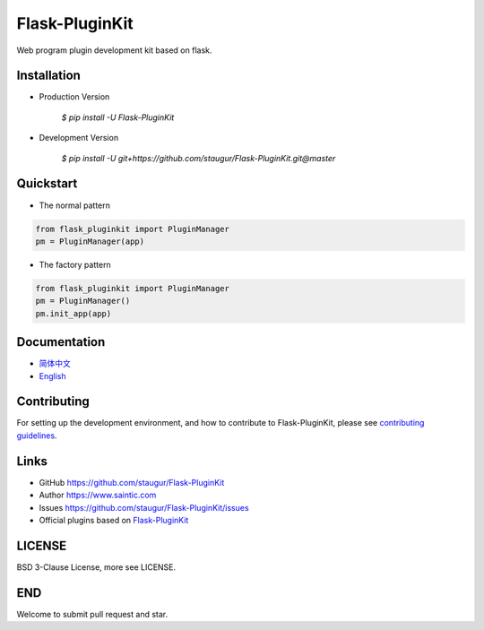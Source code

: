Flask-PluginKit
===============

Web program plugin development kit based on flask.

|Build Status| |Documentation Status| |codecov| |PyPI|


Installation
------------

- Production Version

    `$ pip install -U Flask-PluginKit`

- Development Version

    `$ pip install -U git+https://github.com/staugur/Flask-PluginKit.git@master`


Quickstart
----------

- The normal pattern

.. code:: python

    from flask_pluginkit import PluginManager
    pm = PluginManager(app)

- The factory pattern

.. code:: python

    from flask_pluginkit import PluginManager
    pm = PluginManager()
    pm.init_app(app)


Documentation
-------------

-  `简体中文 <https://flask-pluginkit.rtfd.vip/zh_CN/latest/>`__

-  `English <https://flask-pluginkit.rtfd.vip/en/latest/>`__


Contributing
------------

For setting up the development environment,
and how to contribute to Flask-PluginKit,
please see `contributing guidelines`_.

.. _contributing guidelines: https://github.com/staugur/Flask-PluginKit/blob/master/CONTRIBUTING.rst


Links
-----

-  GitHub https://github.com/staugur/Flask-PluginKit
-  Author https://www.saintic.com
-  Issues https://github.com/staugur/Flask-PluginKit/issues
-  Official plugins based on `Flask-PluginKit <https://github.com/saintic?q=flask-pluginkit>`_


LICENSE
-------

BSD 3-Clause License, more see LICENSE.


END
---

Welcome to submit pull request and star.

.. |Build Status| image:: https://github.com/staugur/Flask-PluginKit/actions/workflows/ci.yml/badge.svg
    :target: https://github.com/staugur/Flask-PluginKit/actions/workflows/ci.yml
.. |Documentation Status| image:: https://open.saintic.com/rtfd/badge/flask-pluginkit
    :target: https://flask-pluginkit.rtfd.vip
.. |codecov| image:: https://codecov.io/gh/staugur/Flask-PluginKit/branch/master/graph/badge.svg
    :target: https://codecov.io/gh/staugur/Flask-PluginKit
.. |PyPI| image:: https://img.shields.io/pypi/v/Flask-PluginKit.svg?style=popout
    :target: https://pypi.org/project/Flask-PluginKit/
